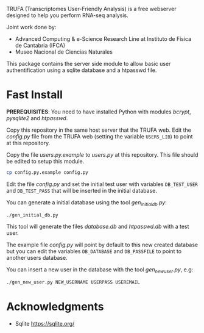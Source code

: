 #+STARTUP: showall

TRUFA (Transcriptomes User-Friendly Analysis) is a free webserver designed to
help you perform RNA-seq analysis.

Joint work done by:

 - Advanced Computing & e-Science Research Line at Instituto de Física de
   Cantabria (IFCA)
 - Museo Nacional de Ciencias Naturales

This package contains the server side module to allow basic user
authentification using a sqlite database and a htpasswd file.

* Fast Install

  *PREREQUISITES*: You need to have installed Python with modules /bcrypt/,
  /pysqlite2/ and /htpasswd/.

  Copy this repository in the same host server that the TRUFA web. Edit the
  /config.py/ file from the TRUFA web (setting the variable ~USERS_LIB~) to
  point at this repository.

  Copy the file /users\config.py.example/ to /users\config.py/ at this
  repository. This file should be edited to setup this module.

  #+begin_src bash
  cp config.py.example config.py
  #+end_src

  Edit the file /config.py/ and set the initial test user with variables
  ~DB_TEST_USER~ and ~DB_TEST_PASS~ that will be inserted in the initial
  database.

  You can generate a initial database using the tool /gen_initial_db.py/:

  #+begin_src bash
  ./gen_initial_db.py
  #+end_src

  This tool will generate the files /database.db/ and /htpasswd.db/ with a test
  user.

  The example file /config.py/ will point by default to this new created
  database but you can edit the variables ~DB_DATABASE~ and ~DB_PASSFILE~ to
  point to another users database.

  You can insert a new user in the database with the tool /gen_new_user.py/,
  e.g:

  #+begin_src bash
  ./gen_new_user.py NEW_USERNAME USERPASS USEREMAIL
  #+end_src

* Acknowledgments
  - Sqlite https://sqlite.org/
